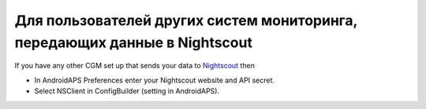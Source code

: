 Для пользователей других систем мониторинга, передающих данные в Nightscout
*************************************************************
If you have any other CGM set up that sends your data to `Nightscout <http://www.nightscout.info>`_ then

* In AndroidAPS Preferences enter your Nightscout website and API secret.
* Select NSClient in ConfigBuilder (setting in AndroidAPS).
